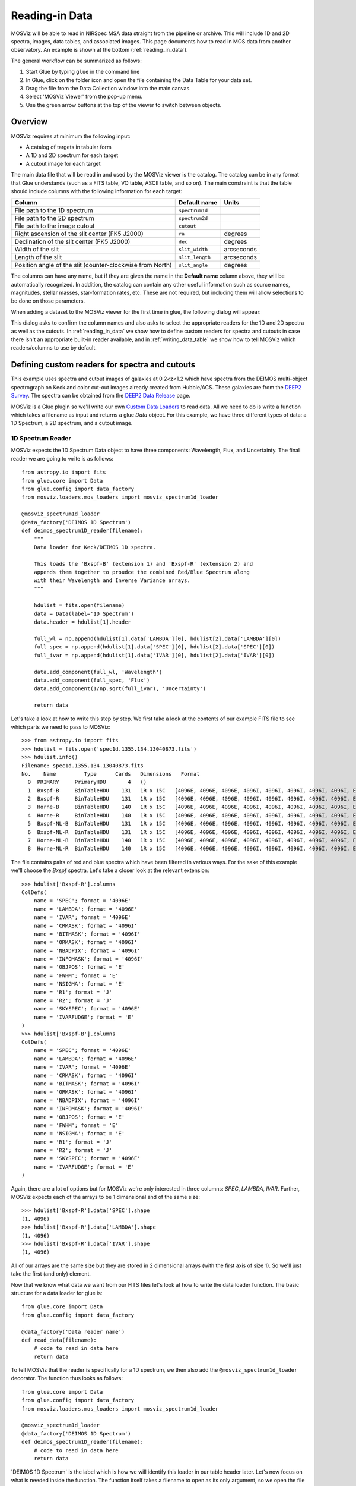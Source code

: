 .. doctest-skip-all

.. _doc-sec-reading-data:

***************
Reading-in Data
***************

MOSViz will be able to read in NIRSpec MSA data straight from the pipeline or
archive. This will include 1D and 2D spectra, images, data tables, and
associated images. This page documents how to read in MOS data from another
observatory. An example is shown at the bottom (:ref:`reading_in_data`).

The general workflow can be summarized as follows:

1. Start Glue by typing ``glue`` in the command line
2. In Glue, click on the folder icon and open the file containing the Data Table for your data set.
3. Drag the file from the Data Collection window into the main canvas.
4. Select 'MOSViz Viewer' from the pop-up menu.
5. Use the green arrow buttons at the top of the viewer to switch between objects.

.. _readingoverview:

++++++++
Overview
++++++++

MOSViz requires at minimum the following input:

* A catalog of targets in tabular form
* A 1D and 2D spectrum for each target
* A cutout image for each target

The main data file that will be read in and used by the MOSViz viewer is the
catalog. The catalog can be in any format that Glue understands (such as a FITS
table, VO table, ASCII table, and so on). The main constraint is that the table
should include columns with the following information for each target:

============================================================== =============== =============
Column                                                          Default name    Units
============================================================== =============== =============
File path to the 1D spectrum                                   ``spectrum1d``
File path to the 2D spectrum                                   ``spectrum2d``
File path to the image cutout                                  ``cutout``
Right ascension of the slit center (FK5 J2000)                 ``ra``           degrees
Declination of the slit center (FK5 J2000)                     ``dec``          degrees
Width of the slit                                              ``slit_width``   arcseconds
Length of the slit                                             ``slit_length``  arcseconds
Position angle of the slit (counter-clockwise from North)      ``slit_angle``   degrees
============================================================== =============== =============

The columns can have any name, but if they are given the name in the **Default
name** column above, they will be automatically recognized. In addition, the
catalog can contain any other useful information such as source names,
magnitudes, stellar masses, star-formation rates, etc. These are not required,
but including them will allow selections to be done on those parameters.

When adding a dataset to the MOSViz viewer for the first time in glue, the
following dialog will appear:

.. image:: images/MOSViz_wizard.png
   :align: center
   :width: 600px

This dialog asks to confirm the column names and also asks to select the
appropriate readers for the 1D and 2D spectra as well as the cutouts. In
:ref:`reading_in_data` we show how to define custom readers for spectra and
cutouts in case there isn't an appropriate built-in reader available, and in
:ref:`writing_data_table` we show how to tell MOSViz which readers/columns to use
by default.

.. _reading_in_data:

+++++++++++++++++++++++++++++++++++++++++++++++
Defining custom readers for spectra and cutouts
+++++++++++++++++++++++++++++++++++++++++++++++

This example uses spectra and cutout images of galaxies at 0.2<z<1.2 which have
spectra from the DEIMOS multi-object spectrograph on Keck and color cut-out
images already created from Hubble/ACS.  These galaxies are from the `DEEP2
Survey <http://adsabs.harvard.edu/abs/2013ApJS..208....5N>`_. The spectra can
be obtained from the `DEEP2 Data Release
<http://deep.ps.uci.edu/DR4/spectra.html>`_ page.

MOSViz is a Glue plugin so we'll write our own `Custom Data Loaders
<http://glueviz.org/en/stable/customizing_guide/customization.html#custom-data-loaders>`_
to read data. All we need to do is write a function which takes a filename as
input and returns a glue `Data` object. For this example, we have three
different types of data: a 1D Spectrum, a 2D spectrum, and a cutout image.

1D Spectrum Reader
++++++++++++++++++

MOSViz expects the 1D Spectrum Data object to have three components: Wavelength,
Flux, and Uncertainty. The final reader we are going to write is as follows::

    from astropy.io import fits
    from glue.core import Data
    from glue.config import data_factory
    from mosviz.loaders.mos_loaders import mosviz_spectrum1d_loader

    @mosviz_spectrum1d_loader
    @data_factory('DEIMOS 1D Spectrum')
    def deimos_spectrum1D_reader(filename):
        """
        Data loader for Keck/DEIMOS 1D spectra.

        This loads the 'Bxspf-B' (extension 1) and 'Bxspf-R' (extension 2) and
        appends them together to proudce the combined Red/Blue Spectrum along
        with their Wavelength and Inverse Variance arrays.
        """

        hdulist = fits.open(filename)
        data = Data(label='1D Spectrum')
        data.header = hdulist[1].header

        full_wl = np.append(hdulist[1].data['LAMBDA'][0], hdulist[2].data['LAMBDA'][0])
        full_spec = np.append(hdulist[1].data['SPEC'][0], hdulist[2].data['SPEC'][0])
        full_ivar = np.append(hdulist[1].data['IVAR'][0], hdulist[2].data['IVAR'][0])

        data.add_component(full_wl, 'Wavelength')
        data.add_component(full_spec, 'Flux')
        data.add_component(1/np.sqrt(full_ivar), 'Uncertainty')

        return data

Let's take a look at how to write this step by step. We first take a look at the
contents of our example FITS file to see which parts we need to pass to MOSViz::

    >>> from astropy.io import fits
    >>> hdulist = fits.open('spec1d.1355.134.13040873.fits')
    >>> hdulist.info()
    Filename: spec1d.1355.134.13040873.fits
    No.    Name         Type      Cards   Dimensions   Format
      0  PRIMARY     PrimaryHDU       4   ()
      1  Bxspf-B     BinTableHDU    131   1R x 15C   [4096E, 4096E, 4096E, 4096I, 4096I, 4096I, 4096I, 4096I, E, E, E, J, J, 4096E, E]
      2  Bxspf-R     BinTableHDU    131   1R x 15C   [4096E, 4096E, 4096E, 4096I, 4096I, 4096I, 4096I, 4096I, E, E, E, J, J, 4096E, E]
      3  Horne-B     BinTableHDU    140   1R x 15C   [4096E, 4096E, 4096E, 4096I, 4096I, 4096I, 4096I, 4096I, E, E, E, J, J, 4096E, E]
      4  Horne-R     BinTableHDU    140   1R x 15C   [4096E, 4096E, 4096E, 4096I, 4096I, 4096I, 4096I, 4096I, E, E, E, J, J, 4096E, E]
      5  Bxspf-NL-B  BinTableHDU    131   1R x 15C   [4096E, 4096E, 4096E, 4096I, 4096I, 4096I, 4096I, 4096I, E, E, E, J, J, 4096E, E]
      6  Bxspf-NL-R  BinTableHDU    131   1R x 15C   [4096E, 4096E, 4096E, 4096I, 4096I, 4096I, 4096I, 4096I, E, E, E, J, J, 4096E, E]
      7  Horne-NL-B  BinTableHDU    140   1R x 15C   [4096E, 4096E, 4096E, 4096I, 4096I, 4096I, 4096I, 4096I, E, E, E, J, J, 4096E, E]
      8  Horne-NL-R  BinTableHDU    140   1R x 15C   [4096E, 4096E, 4096E, 4096I, 4096I, 4096I, 4096I, 4096I, E, E, E, J, J, 4096E, E]

The file contains pairs of red and blue spectra which have been filtered in
various ways. For the sake of this example we'll choose the `Bxspf` spectra.
Let's take a closer look at the relevant extension::

    >>> hdulist['Bxspf-R'].columns
    ColDefs(
        name = 'SPEC'; format = '4096E'
        name = 'LAMBDA'; format = '4096E'
        name = 'IVAR'; format = '4096E'
        name = 'CRMASK'; format = '4096I'
        name = 'BITMASK'; format = '4096I'
        name = 'ORMASK'; format = '4096I'
        name = 'NBADPIX'; format = '4096I'
        name = 'INFOMASK'; format = '4096I'
        name = 'OBJPOS'; format = 'E'
        name = 'FWHM'; format = 'E'
        name = 'NSIGMA'; format = 'E'
        name = 'R1'; format = 'J'
        name = 'R2'; format = 'J'
        name = 'SKYSPEC'; format = '4096E'
        name = 'IVARFUDGE'; format = 'E'
    )
    >>> hdulist['Bxspf-B'].columns
    ColDefs(
        name = 'SPEC'; format = '4096E'
        name = 'LAMBDA'; format = '4096E'
        name = 'IVAR'; format = '4096E'
        name = 'CRMASK'; format = '4096I'
        name = 'BITMASK'; format = '4096I'
        name = 'ORMASK'; format = '4096I'
        name = 'NBADPIX'; format = '4096I'
        name = 'INFOMASK'; format = '4096I'
        name = 'OBJPOS'; format = 'E'
        name = 'FWHM'; format = 'E'
        name = 'NSIGMA'; format = 'E'
        name = 'R1'; format = 'J'
        name = 'R2'; format = 'J'
        name = 'SKYSPEC'; format = '4096E'
        name = 'IVARFUDGE'; format = 'E'
    )

Again, there are a lot of options but for MOSViz we're only interested in three
columns: `SPEC`, `LAMBDA`, `IVAR`. Further, MOSViz expects each of the arrays to
be 1 dimensional and of the same size::

    >>> hdulist['Bxspf-R'].data['SPEC'].shape
    (1, 4096)
    >>> hdulist['Bxspf-R'].data['LAMBDA'].shape
    (1, 4096)
    >>> hdulist['Bxspf-R'].data['IVAR'].shape
    (1, 4096)

All of our arrays are the same size but they are stored in 2 dimensional arrays
(with the first axis of size 1). So we'll just take the first (and only)
element.

Now that we know what data we want from our FITS files let's look at how to
write the data loader function. The basic structure for a data loader for glue
is::

    from glue.core import Data
    from glue.config import data_factory

    @data_factory('Data reader name')
    def read_data(filename):
        # code to read in data here
        return data

To tell MOSViz that the reader is specifically for a 1D spectrum, we then also
add the ``@mosviz_spectrum1d_loader`` decorator. The function thus looks as
follows::

    from glue.core import Data
    from glue.config import data_factory
    from mosviz.loaders.mos_loaders import mosviz_spectrum1d_loader

    @mosviz_spectrum1d_loader
    @data_factory('DEIMOS 1D Spectrum')
    def deimos_spectrum1D_reader(filename):
        # code to read in data here
        return data

'DEIMOS 1D Spectrum' is the label which is how we will identify this loader in
our table header later. Let's now focus on what is needed inside the function.
The function itself takes a filename to open as its only argument, so we open
the file and instantiate a Glue :class:`~glue.core.Data` object::

        hdulist = fits.open(filename)
        data = Data(label='1D Spectrum')

Now as above we're going to open the FITS file. We add the header from the
FITS file to the data object::

        data.header = hdulist[1].header

As stated above, MOSViz expects the Wavelength, Flux, and Uncertainty to be each
be a single 1D array. We saw that the red and blue ends of the spectrum are
stored in different extensions and that there are stored as 2D arrays. We take
the first component of the each of the red and blue ends of the spectrum and
combine them together. Then we take the full 1D array for each component and
pass them to the ``data`` object using the :meth:`~glue.core.Data.add_component`
method::

    full_wl = np.append(hdulist[1].data['LAMBDA'][0], hdulist[2].data['LAMBDA'][0])
    full_spec = np.append(hdulist[1].data['SPEC'][0], hdulist[2].data['SPEC'][0])
    full_ivar = np.append(hdulist[1].data['IVAR'][0], hdulist[2].data['IVAR'][0])

    data.add_component(full_wl, 'Wavelength')
    data.add_component(full_spec, 'Flux')
    data.add_component(1/np.sqrt(full_ivar), 'Uncertainty')

    return data

2D Spectrum Reader
++++++++++++++++++

The basic structure for the 2D spectrum reader is similar to that for the 1D
spectrum reader::

    from astropy.io import fits
    from glue.core import Data
    from glue.config import data_factory
    from mosviz.loaders.mos_loaders import mosviz_spectrum1d_loader

    @mosviz_spectrum2d_loader
    @data_factory('DEIMOS 2D Spectrum')
    def deimos_spectrum2D_reader(filename):
        """
        Data loader for Keck/DEIMOS 2D spectra.

        This loads only the Flux and Inverse variance. Wavelength information
        comes from the WCS.
        """

        hdulist = fits.open(filename)
        data = Data(label='2D Spectrum')
        data.coords = coordinates_from_header(hdulist[1].header)
        data.header = hdulist[1].header
        data.add_component(hdulist[1].data['FLUX'][0], 'Flux')
        data.add_component(1/np.sqrt(hdulist[1].data['IVAR'][0]), 'Uncertainty')
        return data

MOSViz expects the 2D Spectrum Data object to have two components: Flux and
Uncertainty. Since a 2D spectrum is an image it also expects a World Coordinate
System (WCS) which tells it how to transform from pixels to Wavelength. Let's
take a look at the contents of our example FITS file to see which parts we need
to pass to MOSViz::

    >>> from astropy.io import fits
    >>> hdulist = fits.open('slit.1355.134B.fits.gz')
    >>> hdulist.info()
    Filename: slit.1153.147B.fits.gz
    No.    Name         Type      Cards   Dimensions   Format
    0    PRIMARY     PrimaryHDU       4   ()
    1    slit        BinTableHDU    106   1R x 11C     [241664E, 241664E, 241664B, 241664B, 4096E, 241664E, 6D, 3D, 59E, 177E, 241664J]
    2    slit        BinTableHDU     98   531R x 5C    [E, E, E, E, B]
    >>> hdulist[1].data.columns
    ColDefs(
        name = 'FLUX'; format = '241664E'; dim = '( 4096, 59)'
        name = 'IVAR'; format = '241664E'; dim = '( 4096, 59)'
        name = 'MASK'; format = '241664B'; dim = '( 4096, 59)'
        name = 'CRMASK'; format = '241664B'; dim = '( 4096, 59)'
        name = 'LAMBDA0'; format = '4096E'
        name = 'DLAMBDA'; format = '241664E'; dim = '( 4096, 59)'
        name = 'LAMBDAX'; format = '6D'
        name = 'TILTX'; format = '3D'
        name = 'SLITFN'; format = '59E'
        name = 'DLAM'; format = '177E'; dim = '( 59, 3)'
        name = 'INFOMASK'; format = '241664J'; dim = '( 4096, 59)'
    )
    >>> hdulist[2].data.columns
    ColDefs(
        name = 'AMP'; format = 'E'
        name = 'CEN'; format = 'E'
        name = 'SIG'; format = 'E'
        name = 'BASE'; format = 'E'
        name = 'MASK'; format = 'B'
    )

MOSViz needs Flux and Uncertainty so the relevant columns are `FLUX` and `IVAR`
in the the first `slit` extension::

    >>> hdulist[1].data['FLUX'].shape
    (1, 59, 4096)
    >>> hdulist[1].data['IVAR'].shape
    (1, 59, 4096)
    >>>

All of our arrays are the same size but they are stored in 3 dimensional arrays
(with the first axis of size 1). So we'll just take the first (and only) element
which will give a 2D array.

We also need a WCS which should be in the header of the same extension as the
data::

    >>> from astropy.wcs import WCS
    >>> WCS(hdulist[1].header)

    Number of WCS axes: 2
    CTYPE : 'LAMBDA'  'LAMBDA'
    CRVAL : 6450.6538154  0.0
    CRPIX : 0.0  0.0
    CD1_1 CD1_2  : 0.32103118300400002  0.0
    CD2_1 CD2_2  : 0.0  1.0
    NAXIS    : 4367352 1

The WCS is here; however, the two axes both have name 'LAMBDA' and if we look at
look at the second coordinate we can see that it isn't actually transformed.
Glue expects that all of a `Data` object's components (including WCS axes) have
unique names. We can take care of this easily in the data loader function.

Now that we know what data we want from our FITS files let's look at how to
write the data loader function. As before, we use the following decorators
to tell glue that this is a data loader, and MOSViz that it can read in 2D
spectra::

    @mosviz_spectrum2d_loader
    @data_factory('DEIMOS 2D Spectrum')
    def deimos_spectrum2D_reader(filename):

The function itself takes a filename to open as its only argument. We open the
data file and instantiate a :class:`~glue.core.Data` object::

    hdulist = fits.open(filename)
    data = Data(label='2D Spectrum')

As we noted above, the WCS axes should have different names. Since the second
axis is not transformed we'll just change the header keyword which specifies its
name to 'Spatial Y' Then we set the `coords` attribute of the `Data` object with
`coordinates_from_wcs`. We also pass the FITS header to the data so that useful
information can be displayed in the MOSViz::

    hdulist[1].header['CTYPE2'] = 'Spatial Y'
    data.coords = coordinates_from_wcs(WCS(hdulist[1].header))
    data.header = hdulist[1].header

As stated above, MOSViz expects the Flux and Uncertainty to be each be a single
2D array. We take the first component of each array (a 2D array) pass them to
the ``data`` object using the :meth:`~glue.core.Data.add_component` method::

    data.add_component(hdulist[1].data['FLUX'][0], 'Flux')
    data.add_component(1/np.sqrt(hdulist[1].data['IVAR'][0]), 'Uncertainty')

    return data

Cutout Image Reader
+++++++++++++++++++

Finally, the custom reader for the image cutouts looks like::

    from astropy.io import fits
    from glue.core import Data
    from glue.config import data_factory
    from mosviz.loaders.mos_loaders import mosviz_cutout_loader

    @mosviz_cutout_loader
    @data_factory('ACS Cutout Image')
    def acs_cutout_image_reader(filename):
        """
        Data loader for the ACS cut-outs for the DEIMOS spectra.

        The cutouts contain only the image.
        """

        hdulist = fits.open(filename)
        data = Data(label='ACS Cutout Image')
        data.coords = coordinates_from_header(hdulist[0].header)
        data.header = hdulist[0].header
        data.add_component(hdulist[0].data, 'Flux')

        return data

MOSViz expects the Cutout Image Data object to have one component: Flux. Since
it is an image it also expects a World Coordinate System (WCS) which tells it
how to transform from pixels to sky coordinates. Let's take a look at the
contents of our example FITS file to see which parts we need to pass to MOSViz. ::

    >>> from astropy.io import fits
    >>> hdulist = fits.open('12020821.acs.i_6ac_.fits')
    >>> hdulist.info()
    Filename: 12020821.acs.i_6ac_.fits
    No.    Name         Type      Cards   Dimensions   Format
    0    PRIMARY     PrimaryHDU      71   (201, 201)   float32
    >>> hdulist[0].data.shape
    (201, 201)

There is only one extensions and the data in it is the cutout image (a 2D
array). We also need a WCS which should be in the header of the same extension
as the data::

    >>> from astropy.wcs import WCS
    >>> WCS(hdulist[0].header)
    WCS Keywords

    Number of WCS axes: 2
    CTYPE : 'RA---TAN'  'DEC--TAN'
    CRVAL : 214.40388488799999  52.630077362100003
    CRPIX : 101.70472905800101  100.94206076200101
    CD1_1 CD1_2  : -8.3333331279300006e-06  -4.5781947460699999e-14
    CD2_1 CD2_2  : -4.5781947460699999e-14  8.3333331279300006e-06
    NAXIS    : 201 201

The WCS looks as we would expect. Now that we know what data we want from our
FITS files let's look at how to write the data loader function. We use the
following decorators on the function to tell glue that this is a data factory
and to tell MOSViz that it can handle cutout images::

    @mosviz_cutout_loader
    @data_factory('ACS Cutout Image')
    def acs_cutout_image(filename):

The function itself takes a filename to open as its only argument. We open the
data file and instantiate a :class:`~glue.core.Data` object::

        hdulist = fits.open(filename)
        data = Data(label='Cutout Image')

We set the `coords` attribute of the `Data` object with `coordinates_from_wcs`.
We also pass the FITS header to the data so that useful information can be
displayed in the MOSViz::

        data.coords = coordinates_from_wcs(WCS(hdulist[0].header))
        data.header = hdulist[0].header

We take the data in first extension data array (a 2D array) and pass it to the
``data`` object using the :meth:`~glue.core.Data.add_component` method::

        data.add_component(hdulist[0].data, 'Flux')

        return data

Summary
+++++++

The full contents of the ~/.glue/config.py is shown below::

    import numpy as np

    from astropy.io import fits
    from astropy.wcs import WCS

    from glue.config import data_factory
    from glue.core import Data
    from glue.core.coordinates import coordinates_from_header, coordinates_from_wcs

    from mosviz.loaders.mos_loaders import (mosviz_spectrum1d_loader,
                                            mosviz_spectrum2d_loader,
                                            mosviz_cutout_loader)


    @mosviz_spectrum1d_loader
    @data_factory('DEIMOS 1D Spectrum')
    def deimos_spectrum1D_reader(filename):
        """
        Data loader for Keck/DEIMOS 1D spectra.

        This loads the 'Bxspf-B' (extension 1)
        and 'Bxspf-R' (extension 2) and appends them
        together to proudce the combined Red/Blue Spectrum
        along with their Wavelength and Inverse Variance
        arrays.
        """

        hdulist = fits.open(filename)
        data = Data(label='1D Spectrum')
        data.header = hdulist[1].header

        full_wl = np.append(hdulist[1].data['LAMBDA'][0], hdulist[2].data['LAMBDA'][0])
        full_spec = np.append(hdulist[1].data['SPEC'][0], hdulist[2].data['SPEC'][0])
        full_ivar = np.append(hdulist[1].data['IVAR'][0], hdulist[2].data['IVAR'][0])

        data.add_component(full_wl, 'Wavelength')
        data.add_component(full_spec, 'Flux')
        data.add_component(1/np.sqrt(full_ivar), 'Uncertainty')

        return data

    @mosviz_spectrum2d_loader
    @data_factory('DEIMOS 2D Spectrum')
    def deimos_spectrum2D_reader(filename):
        """
        Data loader for Keck/DEIMOS 2D spectra.

        This loads only the Flux and Inverse variance.
        Wavelength information comes from the WCS.
        """

        hdulist = fits.open(filename)
        data = Data(label='2D Spectrum')
        data.coords = coordinates_from_header(hdulist[1].header)
        data.header = hdulist[1].header
        data.add_component(hdulist[1].data['FLUX'][0], 'Flux')
        data.add_component(1/np.sqrt(hdulist[1].data['IVAR'][0]), 'Uncertainty')
        return data

    @mosviz_cutout_loader
    @data_factory('ACS Cutout Image')
    def acs_cutout_image_reader(filename):
        """
        Data loader for the ACS cut-outs for the DEIMOS spectra.

        The cutouts contain only the image.
        """

        hdulist = fits.open(filename)
        data = Data(label='ACS Cutout Image')
        data.coords = coordinates_from_header(hdulist[0].header)
        data.header = hdulist[0].header
        data.add_component(hdulist[0].data, 'Flux')

        return data

.. _writing_data_table:

++++++++++++++++++++++
Writing the Data Table
++++++++++++++++++++++

As mentioned above, when adding a dataset to the MOSViz viewer, you will be
prompted to select column names and data loaders, but you can optionally
encode these into the catalog metadata to save time. Note that not all file
formats will support this kind of meta-data, so if you want to do this you will
be restricted to certain formats for the catalog.

The main requirement is that when read in with the :class:`~astropy.table.Table`
:meth:`~astropy.table.Table.read` method, the :class:`~astropy.table.Table`
:attr:`~astropy.table.Table.meta` attribute should be a dictionary that contains
a ``loaders`` key and a ``special_columns`` key:

* ``Table.meta['loaders']`` should then be a dictionary that contains three keys -
  ``spectrum1d``, ``spectrum2d``, and ``cutout``, and for each of these gives,
  as a string, the label of the reader to use.

* ``Table.meta['special_columns']`` should be a dictionary that contains one
  key/value pair for each special column listed in the table in
  :ref:`readingoverview`, where the key is the **Default name** given in the
  table and the value is the name of the actual column in the table.

Note that any metadata where the defaults are fine can be omitted. For example,
for the special columns, if the actual name is the same as the default name, the
key and value will be the same and can be ommitted from the metadata.

As an example, the following ECSV table header indicates the loaders to use,
but does not list the special columns explicitly since they already have the
expected names:

.. highlight:: none

::

    # %ECSV 0.9
    # ---
    # meta:
    #   loaders:
    #       spectrum1d: "DEIMOS 1D Spectrum"
    #       spectrum2d: "DEIMOS 2D Spectrum"
    #       cutout: "ACS Cutout Image"
    # datatype:
    # - {name: id, datatype: string}
    # - {name: ra, unit: deg, datatype: float64}
    # - {name: dec, unit: deg, datatype: float64}
    # - {name: spectrum2d, datatype: string}
    # - {name: spectrum1d, datatype: string}
    # - {name: cutout, datatype: string}
    # - {name: slit_width, unit: arcsec, datatype: float64}
    # - {name: slit_length, unit: arcsec, datatype: float64}
    # - {name: slit_angle, unit: degree, datatype: float64}
    # - {name: pix_scale, datatype: float64}
    id ra dec spectrum2d spectrum1d cutout slit_width slit_length pix_scale
    deimos_12004808 214.21968 52.410386 Spectra/slit.1153.151R.fits.gz Spectra/spec1d.1153.151.12004808.fits Cutouts/12004808.acs.v_6ac_.fits 0.2 3.3 0.0 0.66
    deimos_12008179 214.33785 52.454369 Spectra/slit.1203.063R.fits.gz Spectra/spec1d.1203.063.12008179.fits Cutouts/12008179.acs.v_6ac_.fits 0.2 3.3 0.0 0.66
    deimos_12012573 214.34313 52.53112  Spectra/slit.1205.091R.fits.gz Spectra/spec1d.1205.091.12012573.fits Cutouts/12012573.acs.v_6ac_.fits 0.2 3.3 0.0 0.66
    deimos_12016058 214.52242 52.580972 Spectra/slit.1208.055R.fits.gz Spectra/spec1d.1208.055.12016058.fits Cutouts/12016058.acs.v_6ac_.fits 0.2 3.3 0.0 0.66
    deimos_12020734 214.49056 52.632246 Spectra/slit.1209.080R.fits.gz Spectra/spec1d.1209.080.12020734.fits Cutouts/12020734.acs.v_6ac_.fits 0.2 3.3 0.0 0.66
    deimos_12020387 214.57266 52.642585 Spectra/slit.1210.072R.fits.gz Spectra/spec1d.1210.072.12020387.fits Cutouts/12020387.acs.v_6ac_.fits 0.2 3.3 0.0 0.66
    deimos_12020049 214.62085 52.646039 Spectra/slit.1211.061R.fits.gz Spectra/spec1d.1211.061.12020049.fits Cutouts/12020049.acs.v_6ac_.fits 0.2 3.3 0.0 0.66
    deimos_12019995 214.69602 52.631649 Spectra/slit.1212.038R.fits.gz Spectra/spec1d.1212.038.12019995.fits Cutouts/12019995.acs.v_6ac_.fits 0.2 3.3 0.0 0.66
    deimos_12019653 214.77361 52.662353 Spectra/slit.1214.026R.fits.gz Spectra/spec1d.1214.026.12019653.fits Cutouts/12019653.acs.v_6ac_.fits 0.2 3.3 0.0 0.66
    deimos_12008349 214.249   52.460424 Spectra/slit.1243.030R.fits.gz Spectra/spec1d.1243.030.12008349.fits Cutouts/12008349.acs.v_6ac_.fits 0.2 3.3 0.0 0.66
    deimos_12012586 214.37004 52.52134  Spectra/slit.1243.079R.fits.gz Spectra/spec1d.1243.079.12012586.fits Cutouts/12012586.acs.v_6ac_.fits 0.2 3.3 0.0 0.66
    deimos_12004455 214.27608 52.408039 Spectra/slit.1244.010R.fits.gz Spectra/spec1d.1244.010.12004455.fits Cutouts/12004455.acs.v_6ac_.fits 0.2 3.3 0.0 0.66
    deimos_11051203 214.33513 52.381078 Spectra/slit.1246.011R.fits.gz Spectra/spec1d.1246.011.11051203.fits Cutouts/11051203.acs.v_6ac_.fits 0.2 3.3 0.0 0.66
    deimos_12011504 214.61256 52.551567 Spectra/slit.1246.152R.fits.gz Spectra/spec1d.1246.152.12011504.fits Cutouts/12011504.acs.v_6ac_.fits 0.2 3.3 0.0 0.66
    deimos_12024856 214.5929  52.718354 Spectra/slit.1252.066R.fits.gz Spectra/spec1d.1252.066.12024856.fits Cutouts/12024856.acs.v_6ac_.fits 0.2 3.3 0.0 0.66
    deimos_13004306 214.77715 52.814133 Spectra/slit.1253.152R.fits.gz Spectra/spec1d.1253.152.13004306.fits Cutouts/13004306.acs.v_6ac_.fits 0.2 3.3 0.0 0.66
    deimos_12024118 214.73955 52.697049 Spectra/slit.1254.094R.fits.gz Spectra/spec1d.1254.094.12024118.fits Cutouts/12024118.acs.v_6ac_.fits 0.2 3.3 0.0 0.66
    deimos_12020067 214.64333 52.632145 Spectra/slit.1255.041R.fits.gz Spectra/spec1d.1255.041.12020067.fits Cutouts/12020067.acs.v_6ac_.fits 0.2 3.3 0.0 0.66
    deimos_13019968 214.77751 52.910775 Spectra/slit.1302.115R.fits.gz Spectra/spec1d.1302.115.13019968.fits Cutouts/13019968.acs.v_6ac_.fits 0.2 3.3 0.0 0.66
    deimos_13026888 215.01438 52.949334 Spectra/slit.1306.072R.fits.gz Spectra/spec1d.1306.072.13026888.fits Cutouts/13026888.acs.v_6ac_.fits 0.2 3.3 0.0 0.66
    deimos_13026873 215.0064  52.95921  Spectra/slit.1306.077R.fits.gz Spectra/spec1d.1306.077.13026873.fits Cutouts/13026873.acs.v_6ac_.fits 0.2 3.3 0.0 0.66
    deimos_13026857 214.95442 52.969926 Spectra/slit.1306.094R.fits.gz Spectra/spec1d.1306.094.13026857.fits Cutouts/13026857.acs.v_6ac_.fits 0.2 3.3 0.0 0.66
    deimos_13026107 215.10585 53.003483 Spectra/slit.1308.070R.fits.gz Spectra/spec1d.1308.070.13026107.fits Cutouts/13026107.acs.v_6ac_.fits 0.2 3.3 0.0 0.66
    deimos_13025290 215.19495 52.963721 Spectra/slit.1309.034R.fits.gz Spectra/spec1d.1309.034.13025290.fits Cutouts/13025290.acs.v_6ac_.fits 0.2 3.3 0.0 0.66
    deimos_13043017 215.10605 53.116245 Spectra/slit.1311.114R.fits.gz Spectra/spec1d.1311.114.13043017.fits Cutouts/13043017.acs.v_6ac_.fits 0.2 3.3 0.0 0.66
    deimos_13051276 215.10065 53.128093 Spectra/slit.1311.121R.fits.gz Spectra/spec1d.1311.121.13051276.fits Cutouts/13051276.acs.v_6ac_.fits 0.2 3.3 0.0 0.66
    deimos_13041627 215.31852 53.104803 Spectra/slit.1313.048R.fits.gz Spectra/spec1d.1313.048.13041627.fits Cutouts/13041627.acs.v_6ac_.fits 0.2 3.3 0.0 0.66
    deimos_13050572 215.17647 53.154515 Spectra/slit.1313.104R.fits.gz Spectra/spec1d.1313.104.13050572.fits Cutouts/13050572.acs.v_6ac_.fits 0.2 3.3 0.0 0.66
    deimos_13050507 215.14259 53.169163 Spectra/slit.1313.120R.fits.gz Spectra/spec1d.1313.120.13050507.fits Cutouts/13050507.acs.v_6ac_.fits 0.2 3.3 0.0 0.66
    deimos_13058235 215.23847 53.184374 Spectra/slit.1314.098R.fits.gz Spectra/spec1d.1314.098.13058235.fits Cutouts/13058235.acs.v_6ac_.fits 0.2 3.3 0.0 0.66
    deimos_13049212 215.38783 53.136419 Spectra/slit.1315.047R.fits.gz Spectra/spec1d.1315.047.13049212.fits Cutouts/13049212.acs.v_6ac_.fits 0.2 3.3 0.0 0.66
    deimos_13049133 215.3953  53.156244 Spectra/slit.1315.052R.fits.gz Spectra/spec1d.1315.052.13049133.fits Cutouts/13049133.acs.v_6ac_.fits 0.2 3.3 0.0 0.66
    deimos_13058203 215.27553 53.210001 Spectra/slit.1315.105R.fits.gz Spectra/spec1d.1315.105.13058203.fits Cutouts/13058203.acs.v_6ac_.fits 0.2 3.3 0.0 0.66
    deimos_13018671 214.95738 52.921481 Spectra/slit.1343.084R.fits.gz Spectra/spec1d.1343.084.13018671.fits Cutouts/13018671.acs.v_6ac_.fits 0.2 3.3 0.0 0.66
    deimos_13026879 215.00536 52.95371  Spectra/slit.1343.108R.fits.gz Spectra/spec1d.1343.108.13026879.fits Cutouts/13026879.acs.v_6ac_.fits 0.2 3.3 0.0 0.66
    deimos_13034580 215.08674 53.055397 Spectra/slit.1352.022R.fits.gz Spectra/spec1d.1352.022.13034580.fits Cutouts/13034580.acs.v_6ac_.fits 0.2 3.3 0.0 0.66
    deimos_13058164 215.26445 53.18501  Spectra/slit.1352.117R.fits.gz Spectra/spec1d.1352.117.13058164.fits Cutouts/13058164.acs.v_6ac_.fits 0.2 3.3 0.0 0.66
    deimos_13040952 215.32582 53.068148 Spectra/slit.1355.091R.fits.gz Spectra/spec1d.1355.091.13040952.fits Cutouts/13040952.acs.v_6ac_.fits 0.2 3.3 0.0 0.66
    deimos_13040873 215.40401 53.11767  Spectra/slit.1355.134R.fits.gz Spectra/spec1d.1355.134.13040873.fits Cutouts/13040873.acs.v_6ac_.fits 0.2 3.3 0.0 0.66

If the ra/dec columns had a different name in the table, the header should
instead look like e.g::

    # %ECSV 0.9
    # ---
    # meta:
    #   loaders:
    #       spectrum1d: "DEIMOS 1D Spectrum"
    #       spectrum2d: "DEIMOS 2D Spectrum"
    #       cutout: "ACS Cutout Image"
    #   special_columns:
    #       ra: ra_j2000
    #       dec: dec_j2000
    # datatype:
    # - {name: id, datatype: string}
    # - {name: ra_j2000, unit: deg, datatype: float64}
    # - {name: dec_j2000, unit: deg, datatype: float64}
    ...
